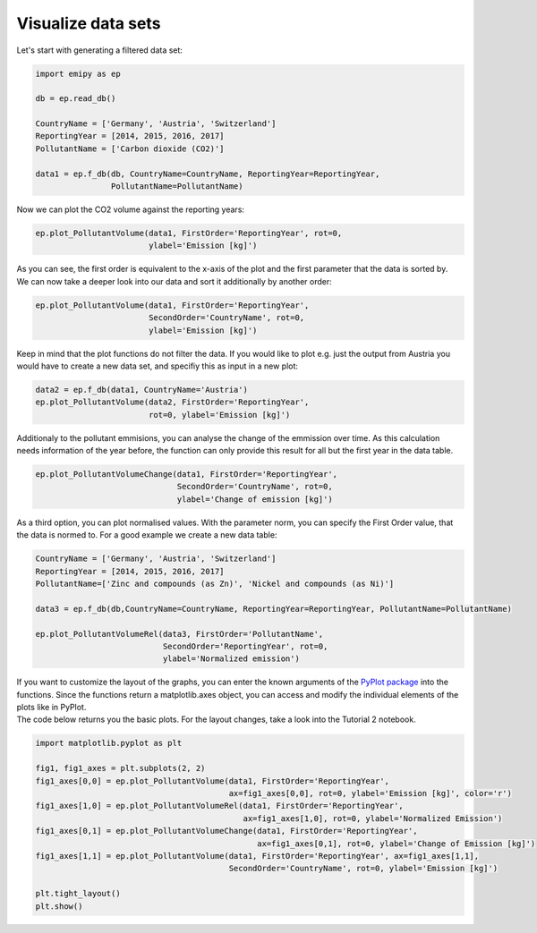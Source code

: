 Visualize data sets
===================

| Let's start with generating a filtered data set:

.. code-block:: python

    import emipy as ep

    db = ep.read_db()

    CountryName = ['Germany', 'Austria', 'Switzerland']
    ReportingYear = [2014, 2015, 2016, 2017]
    PollutantName = ['Carbon dioxide (CO2)']

    data1 = ep.f_db(db, CountryName=CountryName, ReportingYear=ReportingYear,
                    PollutantName=PollutantName)

| Now we can plot the CO2 volume against the reporting years:

.. code-block:: python

    ep.plot_PollutantVolume(data1, FirstOrder='ReportingYear', rot=0,
                            ylabel='Emission [kg]')

.. image:: ./pictures/Tut2pic1.svg
    :width: 80%
    :align: center
    :alt: Tut2pic1isit?

| As you can see, the first order is equivalent to the x-axis of the plot and the first parameter that the data is sorted by.
| We can now take a deeper look into our data and sort it additionally by another order:

.. code-block:: python

    ep.plot_PollutantVolume(data1, FirstOrder='ReportingYear',
                            SecondOrder='CountryName', rot=0,
                            ylabel='Emission [kg]')

.. image:: ./pictures/Tut2pic2.svg
    :width: 80%
    :align: center
    :height: 400px
    :alt: Tut2pic2

| Keep in mind that the plot functions do not filter the data. If you would like to plot e.g. just the output from Austria you would have to create a new data set, and specifiy this as input in a new plot:

.. code-block:: python

    data2 = ep.f_db(data1, CountryName='Austria')
    ep.plot_PollutantVolume(data2, FirstOrder='ReportingYear',
                            rot=0, ylabel='Emission [kg]')

.. image:: ./pictures/Tut2pic3.svg
    :width: 80%
    :align: center
    :height: 400px
    :alt: Tut2pic3

| Additionaly to the pollutant emmisions, you can analyse the change of the emmission over time. As this calculation needs information of the year before, the function can only provide this result for all but the first year in the data table.

.. code-block:: python

    ep.plot_PollutantVolumeChange(data1, FirstOrder='ReportingYear',
                                  SecondOrder='CountryName', rot=0,
                                  ylabel='Change of emission [kg]')

.. image:: ./pictures/Tut2pic4.svg
    :width: 80%
    :align: center
    :height: 400px
    :alt: Tut2pic4

| As a third option, you can plot normalised values. With the parameter norm, you can specify the First Order value, that the data is normed to. For a good example we create a new data table:

.. code-block:: python

    CountryName = ['Germany', 'Austria', 'Switzerland']
    ReportingYear = [2014, 2015, 2016, 2017]
    PollutantName=['Zinc and compounds (as Zn)', 'Nickel and compounds (as Ni)']

    data3 = ep.f_db(db,CountryName=CountryName, ReportingYear=ReportingYear, PollutantName=PollutantName)

    ep.plot_PollutantVolumeRel(data3, FirstOrder='PollutantName',
                               SecondOrder='ReportingYear', rot=0,
                               ylabel='Normalized emission')

.. image:: ./pictures/Tut2pic5.svg
    :width: 80%
    :align: center
    :height: 400px
    :alt: Tut2pic5

| If you want to customize the layout of the graphs, you can enter the known arguments of the `PyPlot package <https://matplotlib.org/3.1.1/tutorials/index.html>`_ into the functions. Since the functions return a matplotlib.axes object, you can access and modify the individual elements of the plots like in PyPlot.
| The code below returns you the basic plots. For the layout changes, take a look into the Tutorial 2 notebook.

.. code-block:: python

    import matplotlib.pyplot as plt

    fig1, fig1_axes = plt.subplots(2, 2)
    fig1_axes[0,0] = ep.plot_PollutantVolume(data1, FirstOrder='ReportingYear',
                                             ax=fig1_axes[0,0], rot=0, ylabel='Emission [kg]', color='r')
    fig1_axes[1,0] = ep.plot_PollutantVolumeRel(data1, FirstOrder='ReportingYear',
                                                ax=fig1_axes[1,0], rot=0, ylabel='Normalized Emission')
    fig1_axes[0,1] = ep.plot_PollutantVolumeChange(data1, FirstOrder='ReportingYear',
                                                   ax=fig1_axes[0,1], rot=0, ylabel='Change of Emission [kg]')
    fig1_axes[1,1] = ep.plot_PollutantVolume(data1, FirstOrder='ReportingYear', ax=fig1_axes[1,1],
                                             SecondOrder='CountryName', rot=0, ylabel='Emission [kg]')

    plt.tight_layout()
    plt.show()

.. image:: ./pictures/Tut2pic6.svg
    :width: 100%
    :align: center
    :height: 500px
    :alt: Tut2pic6
